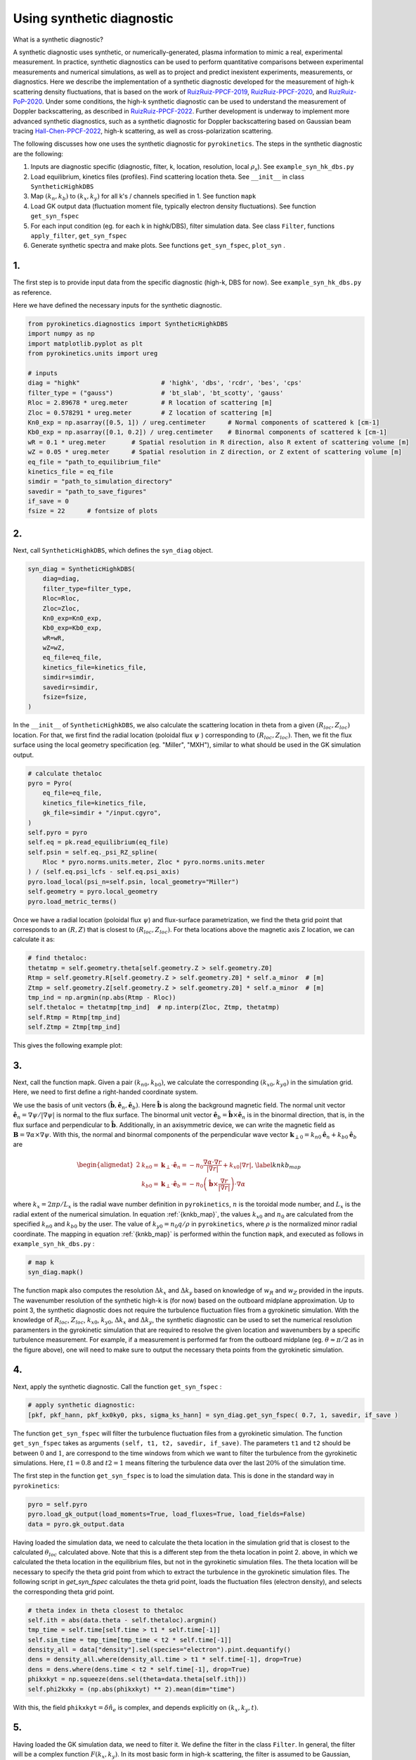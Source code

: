 .. _sec-syn-hk-dbs:

============================================
        Using synthetic diagnostic
============================================

.. _RuizRuiz-PPCF-2019: https://iopscience.iop.org/article/10.1088/1361-6587/ab4742/meta 
.. _RuizRuiz-PPCF-2020: https://iopscience.iop.org/article/10.1088/1361-6587/ab82de/meta 
.. _RuizRuiz-PoP-2020:  https://pubs.aip.org/aip/pop/article/27/12/122505/1061970
.. _RuizRuiz-PPCF-2022: https://iopscience.iop.org/article/10.1088/1361-6587/ac5916/meta
.. _Hall-Chen-PPCF-2022: https://iopscience.iop.org/article/10.1088/1361-6587/ac57a1/meta 
.. _GACODE-Rotation: https://gafusion.github.io/doc/rotation.html

What is a synthetic diagnostic?

A synthetic diagnostic uses synthetic, or numerically-generated, plasma information to mimic a real, experimental measurement. In practice, synthetic diagnostics can be used to perform quantitative comparisons between experimental measurements and numerical simulations, as well as to project and predict inexistent experiments, measurements, or diagnostics.
Here we describe the implementation of a synthetic diagnostic developed for the measurement of high-k scattering density fluctuations, that is based on the work of RuizRuiz-PPCF-2019_, RuizRuiz-PPCF-2020_, and RuizRuiz-PoP-2020_. 
Under some conditions, the high-k synthetic diagnostic can be used to understand the measurement of Doppler backscattering, as described in RuizRuiz-PPCF-2022_. 
Further development is underway to implement more advanced synthetic diagnostics, such as a synthetic diagnostic for Doppler backscattering based on Gaussian beam tracing Hall-Chen-PPCF-2022_, high-k scattering, as well as cross-polarization scattering. 

The following discusses how one uses the synthetic diagnostic for ``pyrokinetics``. The steps in the synthetic diagnostic are the following:

1. Inputs are diagnostic specific (diagnostic, filter, k, location, resolution, local :math:`\rho_s`). See ``example_syn_hk_dbs.py``

2. Load equilibrium, kinetics files (profiles). Find scattering location theta. See ``__init__`` in class ``SyntheticHighkDBS``

3. Map :math:`(k_n, k_b)` to :math:`(k_x, k_y)` for all k's / channels specified in 1. See function ``mapk``

4. Load GK output data (fluctuation moment file, typically electron density fluctuations). See function ``get_syn_fspec``

5. For each input condition (eg. for each k in highk/DBS), filter simulation data. See class ``Filter``, functions ``apply_filter``, ``get_syn_fspec``

6. Generate synthetic spectra and make plots. See functions ``get_syn_fspec``, ``plot_syn`` .


1.
--

The first step is to provide input data from the specific diagnostic (high-k, DBS for now). See ``example_syn_hk_dbs.py`` as reference. 

Here we have defined the necessary inputs for the synthetic diagnostic. 

.. code:: python

    from pyrokinetics.diagnostics import SyntheticHighkDBS
    import numpy as np
    import matplotlib.pyplot as plt
    from pyrokinetics.units import ureg
        
    # inputs
    diag = "highk"                      # 'highk', 'dbs', 'rcdr', 'bes', 'cps'
    filter_type = ("gauss")             # 'bt_slab', 'bt_scotty', 'gauss' 
    Rloc = 2.89678 * ureg.meter         # R location of scattering [m]
    Zloc = 0.578291 * ureg.meter        # Z location of scattering [m]       
    Kn0_exp = np.asarray([0.5, 1]) / ureg.centimeter      # Normal components of scattered k [cm-1]
    Kb0_exp = np.asarray([0.1, 0.2]) / ureg.centimeter    # Binormal components of scattered k [cm-1]
    wR = 0.1 * ureg.meter       # Spatial resolution in R direction, also R extent of scattering volume [m]
    wZ = 0.05 * ureg.meter      # Spatial resolution in Z direction, or Z extent of scattering volume [m]
    eq_file = "path_to_equilibrium_file"
    kinetics_file = eq_file
    simdir = "path_to_simulation_directory"
    savedir = "path_to_save_figures"
    if_save = 0
    fsize = 22      # fontsize of plots


2. 
--

Next, call ``SyntheticHighkDBS``, which defines the ``syn_diag`` object. 

.. code:: python

    syn_diag = SyntheticHighkDBS(
        diag=diag,
        filter_type=filter_type,
        Rloc=Rloc,
        Zloc=Zloc,
        Kn0_exp=Kn0_exp,
        Kb0_exp=Kb0_exp,
        wR=wR,
        wZ=wZ,
        eq_file=eq_file,
        kinetics_file=kinetics_file,
        simdir=simdir,
        savedir=simdir,
        fsize=fsize,
    )

In the ``__init__`` of ``SyntheticHighkDBS``, we also calculate the scattering location in theta from a given :math:`(R_{loc},Z_{loc})` location. 
For that, we first find the radial location (poloidal flux :math:`\psi` ) corresponding to :math:`(R_{loc},Z_{loc})`. 
Then, we fit the flux surface using the local geometry specification (eg. "Miller", "MXH"), similar to what should be used in the GK simulation output. 

.. code:: python

    # calculate thetaloc
    pyro = Pyro(
        eq_file=eq_file,
        kinetics_file=kinetics_file,
        gk_file=simdir + "/input.cgyro",
    )
    self.pyro = pyro
    self.eq = pk.read_equilibrium(eq_file)
    self.psin = self.eq._psi_RZ_spline(
        Rloc * pyro.norms.units.meter, Zloc * pyro.norms.units.meter
    ) / (self.eq.psi_lcfs - self.eq.psi_axis)
    pyro.load_local(psi_n=self.psin, local_geometry="Miller")
    self.geometry = pyro.local_geometry
    pyro.load_metric_terms()

Once we have a radial location (poloidal flux :math:`\psi`) and flux-surface parametrization, we find the theta grid point that corresponds to an :math:`(R,Z)` that is closest to :math:`(R_{loc}, Z_{loc})`. 
For theta locations above the magnetic axis Z location, we can calculate it as:

.. code:: python

    # find thetaloc:
    thetatmp = self.geometry.theta[self.geometry.Z > self.geometry.Z0]
    Rtmp = self.geometry.R[self.geometry.Z > self.geometry.Z0] * self.a_minor  # [m]
    Ztmp = self.geometry.Z[self.geometry.Z > self.geometry.Z0] * self.a_minor  # [m]
    tmp_ind = np.argmin(np.abs(Rtmp - Rloc))
    self.thetaloc = thetatmp[tmp_ind]  # np.interp(Zloc, Ztmp, thetatmp)
    self.Rtmp = Rtmp[tmp_ind]
    self.Ztmp = Ztmp[tmp_ind]


This gives the following example plot: 

.. image:: figures/jet_example_scatloc.png       
   :width: 600


3. 
-- 

Next, call the function mapk. Given a pair :math:`(k_{n0}, k_{b0})`, we calculate the corresponding :math:`(k_{x0}, k_{y0})` in the simulation grid. Here, we need to first define a right-handed coordinate system. 

We use the basis of unit vectors :math:`(\hat{\mathbf{b}}, \hat{\mathbf{e}}_n, \hat{\mathbf{e}}_b)`. Here :math:`\hat{\mathbf{b}}` is along the background magnetic field. 
The normal unit vector :math:`\hat{\mathbf{e}}_n = \nabla \psi/|\nabla \psi|` is normal to the flux surface. 
The binormal unit vector :math:`\hat{\mathbf{e}}_b = \hat{\mathbf{b}} \times \hat{\mathbf{e}}_n` is in the binormal direction, that is, in the flux surface and perpendicular to :math:`\hat{\mathbf{b}}`.
Additionally, in an axisymmetric device, we can write the magnetic field as :math:`\mathbf{B} = \nabla \alpha \times \nabla \psi`. 
With this, the normal and binormal components of the perpendicular wave vector :math:`\mathbf{k}_{\perp0} = k_{n0} \hat{\mathbf{e}}_n + k_{b0} \hat{\mathbf{e}}_b` are 

.. math::
    \begin{equation}
        \begin{alignedat}{2}
        & k_{n0} = \mathbf{k}_\perp \cdot \hat{\mathbf{e}}_n = - n_0 \frac{\nabla \alpha \cdot \nabla r}{| \nabla r |} + k_{x0} |\nabla r|, \\
        & k_{b0} = \mathbf{k}_\perp \cdot \hat{\mathbf{e}}_b = - n_0 \left( \hat{\mathbf{b}} \times \frac{\nabla r}{|\nabla r|} \right) \cdot \nabla \alpha
        \end{alignedat}
        \label{knkb_map}
    \end{equation}

where :math:`k_x = 2 \pi p / L_x` is the radial wave number definition in ``pyrokinetics``, :math:`n` is the toroidal mode number, and :math:`L_x` is the radial extent of the numerical simulation. 
In equation :ref:`{knkb_map}`, the values :math:`k_{x0}` and :math:`n_0` are calculated from the specified :math:`k_{n0}` and :math:`k_{b0}` by the user. The value of :math:`k_{y0} = n_0 q/\rho` in ``pyrokinetics``, where :math:`\rho` is the normalized minor radial coordinate.
The mapping in equation :ref:`{knkb_map}` is performed within the function ``mapk``, and executed as follows in ``example_syn_hk_dbs.py`` : 

.. code:: python

    # map k
    syn_diag.mapk()

The function mapk also computes the resolution :math:`\Delta k_x` and :math:`\Delta k_y` based on knowledge of :math:`w_R` and :math:`w_Z` provided in the inputs. The wavenumber resolution of the synthetic high-k is (for now) based on the outboard midplane approximation.  
Up to point 3, the synthetic diagnostic does not require the turbulence fluctuation files from a gyrokinetic simulation. 
With the knowledge of :math:`R_{loc}`, :math:`Z_{loc}`, :math:`k_{x0}`, :math:`k_{y0}`, :math:`\Delta k_x` and :math:`\Delta k_y`, the synthetic diagnostic can be used to set the numerical resolution paramenters in the gyrokinetic simulation that are required to resolve the given location and wavenumbers by a specific turbulence measurement.
For example, if a measurement is performed far from the outboard midplane (eg. :math:`\theta \approx \pi/2` as in the figure above), one will need to make sure to output the necessary theta points from the gyrokinetic simulation.

4. 
-- 

Next, apply the synthetic diagnostic. Call the function ``get_syn_fspec`` :

.. code:: python

    # apply synthetic diagnostic:
    [pkf, pkf_hann, pkf_kx0ky0, pks, sigma_ks_hann] = syn_diag.get_syn_fspec( 0.7, 1, savedir, if_save )

The function ``get_syn_fspec`` will filter the turbulence fluctuation files from a gyrokinetic simulation. The function ``get_syn_fspec`` takes as arguments ``(self, t1, t2, savedir, if_save)``. 
The parameters ``t1`` and ``t2`` should be between :math:`0` and :math:`1`, are correspond to the time windows from which we want to filter the turbulence from the gyrokinetic simulations. 
Here, :math:`t1 = 0.8` and :math:`t2 = 1` means filtering the turbulence data over the last :math:`20 \%` of the simulation time.

The first step in the function ``get_syn_fspec`` is to load the simulation data. This is done in the standard way in ``pyrokinetics``:

.. code:: python

    pyro = self.pyro
    pyro.load_gk_output(load_moments=True, load_fluxes=True, load_fields=False)
    data = pyro.gk_output.data

Having loaded the simulation data, we need to calculate the theta location in the simulation grid that is closest to the calculated :math:`\theta_{loc}` calculated above. 
Note that this is a different step from the theta location in point 2. above, in which we calculated the theta location in the equilibrium files, but not in the gyrokinetic simulation files.
The theta location will be necessary to specify the theta grid point from which to extract the turbulence in the gyrokinetic simulation files. 
The following script in `get_syn_fspec` calculates the theta grid point, loads the fluctuation files (electron density), and selects the corresponding theta grid point. 

.. code:: python 

    # theta index in theta closest to thetaloc
    self.ith = abs(data.theta - self.thetaloc).argmin()
    tmp_time = self.time[self.time > t1 * self.time[-1]]
    self.sim_time = tmp_time[tmp_time < t2 * self.time[-1]]
    density_all = data["density"].sel(species="electron").pint.dequantify()
    dens = density_all.where(density_all.time > t1 * self.time[-1], drop=True)
    dens = dens.where(dens.time < t2 * self.time[-1], drop=True)
    phikxkyt = np.squeeze(dens.sel(theta=data.theta[self.ith]))
    self.phi2kxky = (np.abs(phikxkyt) ** 2).mean(dim="time")

With this, the field ``phikxkyt``:math:`=\delta \hat{n}_e` is complex, and depends explicitly on :math:`(k_x, k_y, t)`. 


5. 
--

Having loaded the GK simulation data, we need to filter it. We define the filter in the class ``Filter``. In general, the filter will be a complex function :math:`F(k_x, k_y)`. 
In its most basic form in high-k scattering, the filter is assumed to be Gaussian, centered at the pair :math:`(k_{x0}, k_{y0})` defined above, and with a resolution of :math:`\Delta k_x` and :math:`\Delta k_y`. 
More sophisticated synthetic diagnostics will have more complicated expressions for :math:`F(k_x, k_y)`. In some cases, it might not be possible to define an analytic expression, in which case one would need to numerically calculate :math:`F(k_x, k_y)`. 


6. 
-- 

The filter :math:`F(k_x, k_y)` can then be applied to the density fluctuation amplitude :math:`\delta \hat{n}_e(k_x, k_y, \theta_{loc},t)`, as done in ``apply_filter``.
Alternatively, the filter :math:`|F|^2(k_x, k_y)` can be directly applied to the density fluctuation power spectrum :math:`\langle |\delta \hat{n}_e|^2 \rangle_T`. 
At this step, it is important to consider the Doppler shift due to the plasma rotation in the laboratory frame. The Doppler shift is taken into account by adding a phase as 
:math:`\delta \hat{n}_{e}^\text{lab} (k_x, k_y, \theta_{loc}, t) = \delta \hat{n}_e(k_x, k_y, \theta_{loc}, t) \exp[-i k_y v_y t]`, where :math:`v_y = \rho \omega_0/q`. 
Here, :math:`\omega_0 = cE_r/RB_p` is the toroidal angular rotation frequency as defined in GACODE-Rotation_, :math:`E_r` is the radial electric field, :math:`R` is the major radius, :math:`B_p` is the poloidal magnetic field, and :math:`c` is the speed of light. 
The value of :math:`\omega_0` will usually be calculated from experimental values. In the synthetic diagnostic, there is the option of obtaining from the ``kinetics`` files, but can also be added by manually. 
This is done in ``get_syn_fspec`` as follows

.. code:: python 

    phikxkyt_dop = phikxkyt * np.exp(
    phikxkyt.ky * phikxkyt.time * vy * -1j * self.ky.units * self.time.units
    )


Where ``phikxkyt_dop`` :math:`= \delta \hat{n}_{e}^\text{lab}`. At this stage, we Fourier-analyze in time  

.. code:: python

    phikxkyfdop = xrft.fft(
    phikxkyt_dop, true_phase=True, true_amplitude=True, dim=["time"]
    )  # Fourier Transform w/ consideration of phase

so that ``phikxkyfdop`` :math:`= \delta \tilde{n}_e^\text{lab}(k_x, k_y, \theta_{loc}, f)` is now a function of :math:`f`. 

We can now apply the filter to :math:`\delta \tilde{n}_e^\text{lab}`, as done in ``apply_filter``

.. code:: python

    self.phi2f_f2_dop.append(
    self.apply_filter(phikxkyfdop, self.filters[ik].F2, dims=["kx", "ky"])
    )

This expression computes the frequency power spectrum :math:`P_s^{\mathbf{k}_{\perp 0}} (f) = \sum_{k_x, k_y} |F|^2(k_x, k_y) \langle |\delta \tilde{n}_e|^2 \rangle` for a given :math:`\mathbf{k}_{\perp 0}`, where :math:`\langle . \rangle` is an ensemble average over different realizations.
The frequency power spectrum is one quantity that can be directly compared to an experimental measurement. 
If points 1-6 are iterated for a range of diagnostic channels, or experimental conditions (in practice, different :math:`\mathbf{k}_{\perp 0}` as specified in ``example_syn_hk_dbs.py``), the synthetic diagnostic can also provide the wavenumber spectrum :math:`P_s(\mathbf{k}_{\perp 0})`. 
For each :math:`\mathbf{k}_{\perp 0}`, calculate the total scattered power as :math:`P_s(\mathbf{k}_{\perp 0}) = \int \text{d}f \ P_s^{\mathbf{k}_{\perp 0}} (f)`. 

To finish, plots of the filters :math:`|F|^2(k_x, k_y)`, the frequency and wavenumber power spectra :math:`P_s^{\mathbf{k}_{\perp 0}} (f)` and :math:`P_s(\mathbf{k}_{\perp 0})` are made by the function ``plot_syn``.

.. code:: python

    syn_diag.plot_syn()

